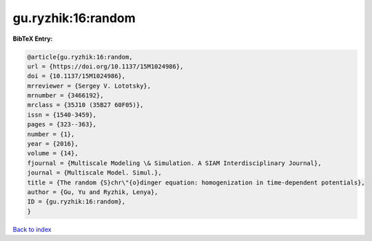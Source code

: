 gu.ryzhik:16:random
===================

.. :cite:t:`gu.ryzhik:16:random`

.. bibliography:: ../../All.bib

**BibTeX Entry:**

.. code-block:: bibtex

   @article{gu.ryzhik:16:random,
   url = {https://doi.org/10.1137/15M1024986},
   doi = {10.1137/15M1024986},
   mrreviewer = {Sergey V. Lototsky},
   mrnumber = {3466192},
   mrclass = {35J10 (35B27 60F05)},
   issn = {1540-3459},
   pages = {323--363},
   number = {1},
   year = {2016},
   volume = {14},
   fjournal = {Multiscale Modeling \& Simulation. A SIAM Interdisciplinary Journal},
   journal = {Multiscale Model. Simul.},
   title = {The random {S}chr\"{o}dinger equation: homogenization in time-dependent potentials},
   author = {Gu, Yu and Ryzhik, Lenya},
   ID = {gu.ryzhik:16:random},
   }

`Back to index <../index>`_
